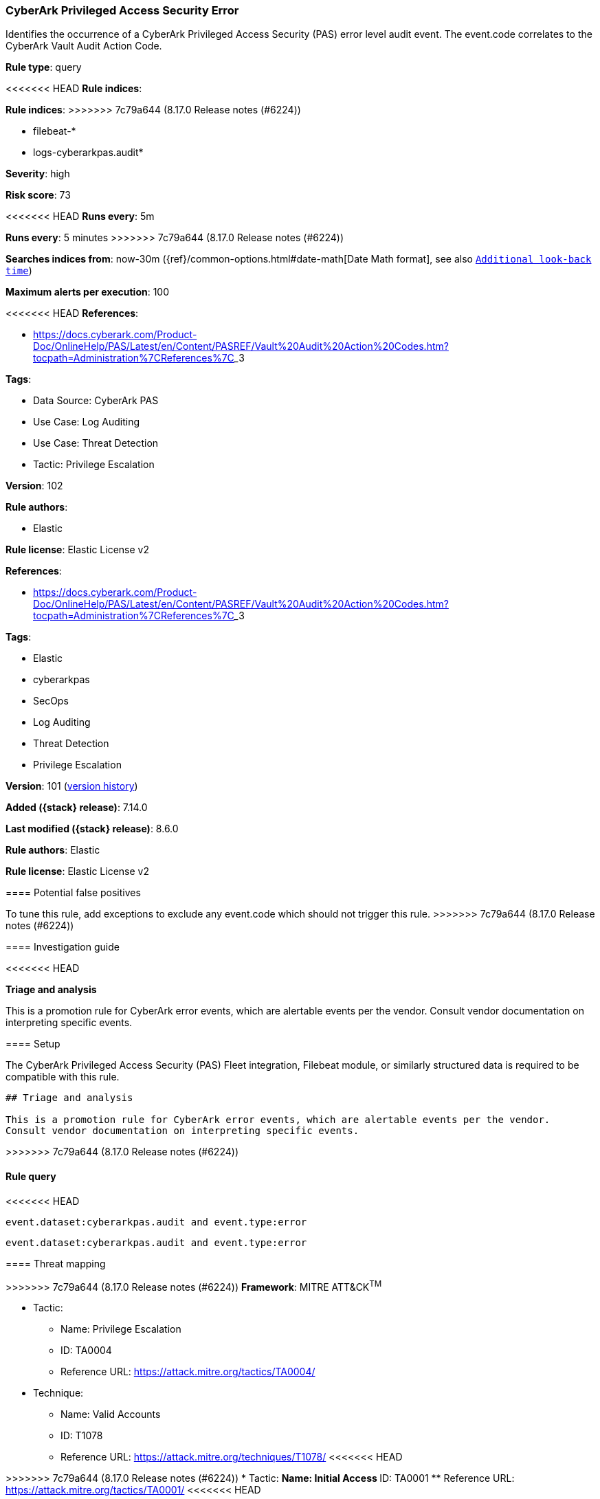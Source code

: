 [[cyberark-privileged-access-security-error]]
=== CyberArk Privileged Access Security Error

Identifies the occurrence of a CyberArk Privileged Access Security (PAS) error level audit event. The event.code correlates to the CyberArk Vault Audit Action Code.

*Rule type*: query

<<<<<<< HEAD
*Rule indices*: 
=======
*Rule indices*:
>>>>>>> 7c79a644 (8.17.0 Release notes  (#6224))

* filebeat-*
* logs-cyberarkpas.audit*

*Severity*: high

*Risk score*: 73

<<<<<<< HEAD
*Runs every*: 5m
=======
*Runs every*: 5 minutes
>>>>>>> 7c79a644 (8.17.0 Release notes  (#6224))

*Searches indices from*: now-30m ({ref}/common-options.html#date-math[Date Math format], see also <<rule-schedule, `Additional look-back time`>>)

*Maximum alerts per execution*: 100

<<<<<<< HEAD
*References*: 

* https://docs.cyberark.com/Product-Doc/OnlineHelp/PAS/Latest/en/Content/PASREF/Vault%20Audit%20Action%20Codes.htm?tocpath=Administration%7CReferences%7C_____3

*Tags*: 

* Data Source: CyberArk PAS
* Use Case: Log Auditing
* Use Case: Threat Detection
* Tactic: Privilege Escalation

*Version*: 102

*Rule authors*: 

* Elastic

*Rule license*: Elastic License v2

=======
*References*:

* https://docs.cyberark.com/Product-Doc/OnlineHelp/PAS/Latest/en/Content/PASREF/Vault%20Audit%20Action%20Codes.htm?tocpath=Administration%7CReferences%7C_____3

*Tags*:

* Elastic
* cyberarkpas
* SecOps
* Log Auditing
* Threat Detection
* Privilege Escalation

*Version*: 101 (<<cyberark-privileged-access-security-error-history, version history>>)

*Added ({stack} release)*: 7.14.0

*Last modified ({stack} release)*: 8.6.0

*Rule authors*: Elastic

*Rule license*: Elastic License v2

==== Potential false positives

To tune this rule, add exceptions to exclude any event.code which should not trigger this rule.
>>>>>>> 7c79a644 (8.17.0 Release notes  (#6224))

==== Investigation guide


<<<<<<< HEAD

*Triage and analysis*


This is a promotion rule for CyberArk error events, which are alertable events per the vendor.
Consult vendor documentation on interpreting specific events.

==== Setup


The CyberArk Privileged Access Security (PAS) Fleet integration, Filebeat module, or similarly structured data is required to be compatible with this rule.
=======
[source,markdown]
----------------------------------
## Triage and analysis

This is a promotion rule for CyberArk error events, which are alertable events per the vendor.
Consult vendor documentation on interpreting specific events.
----------------------------------

>>>>>>> 7c79a644 (8.17.0 Release notes  (#6224))

==== Rule query


<<<<<<< HEAD
[source, js]
----------------------------------
event.dataset:cyberarkpas.audit and event.type:error

----------------------------------

=======
[source,js]
----------------------------------
event.dataset:cyberarkpas.audit and event.type:error
----------------------------------

==== Threat mapping

>>>>>>> 7c79a644 (8.17.0 Release notes  (#6224))
*Framework*: MITRE ATT&CK^TM^

* Tactic:
** Name: Privilege Escalation
** ID: TA0004
** Reference URL: https://attack.mitre.org/tactics/TA0004/
* Technique:
** Name: Valid Accounts
** ID: T1078
** Reference URL: https://attack.mitre.org/techniques/T1078/
<<<<<<< HEAD
=======


>>>>>>> 7c79a644 (8.17.0 Release notes  (#6224))
* Tactic:
** Name: Initial Access
** ID: TA0001
** Reference URL: https://attack.mitre.org/tactics/TA0001/
<<<<<<< HEAD
=======

[[cyberark-privileged-access-security-error-history]]
==== Rule version history

Version 101 (8.6.0 release)::
* Formatting only

Version 100 (8.5.0 release)::
* Formatting only

Version 3 (8.4.0 release)::
* Formatting only

>>>>>>> 7c79a644 (8.17.0 Release notes  (#6224))
